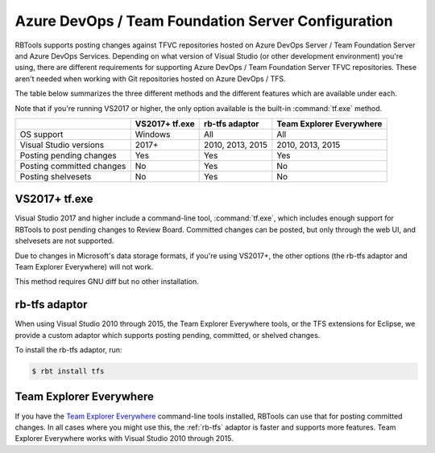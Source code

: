 .. _rbtools-tfs:

===================================================
Azure DevOps / Team Foundation Server Configuration
===================================================

RBTools supports posting changes against TFVC repositories hosted on Azure
DevOps Server / Team Foundation Server and Azure DevOps Services. Depending
on what version of Visual Studio (or other development environment) you're
using, there are different requirements for supporting Azure DevOps / Team
Foundation Server TFVC repositories. These aren't needed when working with
Git repositories hosted on Azure DevOps / TFS.

The table below summarizes the three different methods and the different
features which are available under each.

Note that if you're running VS2017 or higher, the only option available is the
built-in :command:`tf.exe` method.

+---------------------------+----------------+------------------+--------------------------+
|                           | VS2017+ tf.exe | rb-tfs adaptor   | Team Explorer Everywhere |
+===========================+================+==================+==========================+
| OS support                | Windows        | All              | All                      |
+---------------------------+----------------+------------------+--------------------------+
| Visual Studio versions    | 2017+          | 2010, 2013, 2015 | 2010, 2013, 2015         |
+---------------------------+----------------+------------------+--------------------------+
| Posting pending changes   | Yes            | Yes              | Yes                      |
+---------------------------+----------------+------------------+--------------------------+
| Posting committed changes | No             | Yes              | No                       |
+---------------------------+----------------+------------------+--------------------------+
| Posting shelvesets        | No             | Yes              | No                       |
+---------------------------+----------------+------------------+--------------------------+


VS2017+ tf.exe
-------------

Visual Studio 2017 and higher include a command-line tool, :command:`tf.exe`,
which includes enough support for RBTools to post pending changes to Review
Board. Committed changes can be posted, but only through the web UI, and
shelvesets are not supported.

Due to changes in Microsoft's data storage formats, if you're using VS2017+, the
other options (the rb-tfs adaptor and Team Explorer Everywhere) will not work.

This method requires GNU diff but no other installation.


.. _rb-tfs:

rb-tfs adaptor
--------------

When using Visual Studio 2010 through 2015, the Team Explorer Everywhere tools,
or the TFS extensions for Eclipse, we provide a custom adaptor which supports
posting pending, committed, or shelved changes.

To install the rb-tfs adaptor, run:

.. code-block:: console

     $ rbt install tfs


Team Explorer Everywhere
------------------------

If you have the `Team Explorer Everywhere`_ command-line tools installed,
RBTools can use that for posting committed changes. In all cases where you
might use this, the :ref:`rb-tfs` adaptor is faster and supports more features.
Team Explorer Everywhere works with Visual Studio 2010 through 2015.

.. _`Team Explorer Everywhere`:
   https://github.com/microsoft/team-explorer-everywhere
